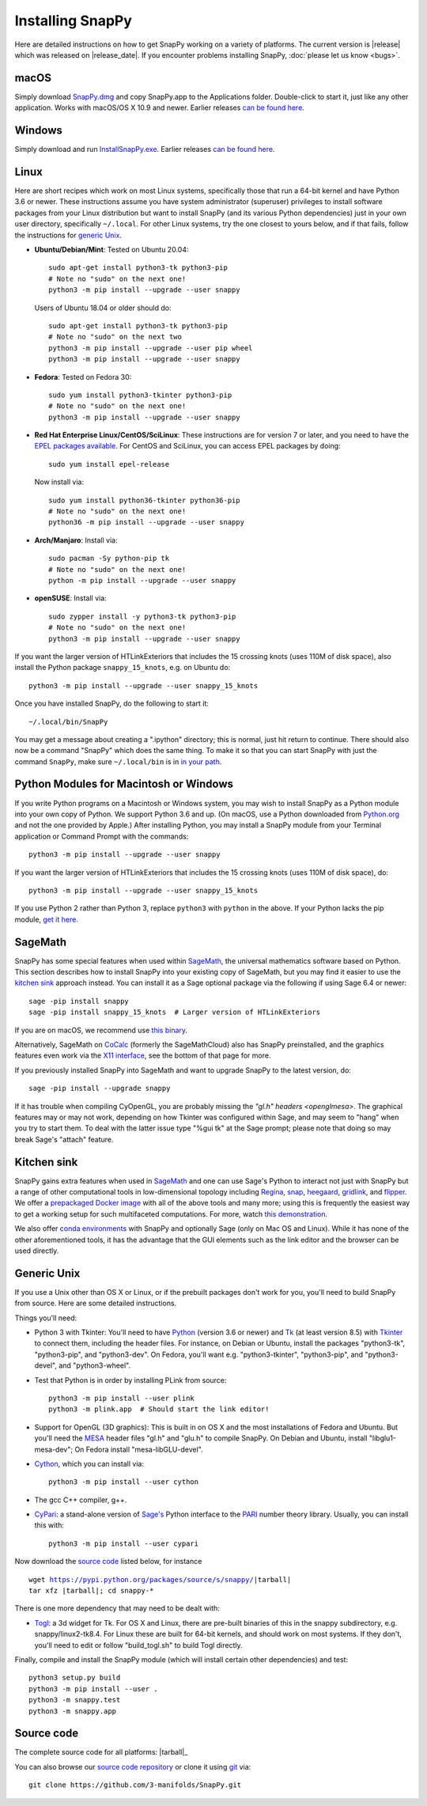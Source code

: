 .. Installing SnapPy

Installing SnapPy
=================

Here are detailed instructions on how to get SnapPy working on a
variety of platforms.  The current version is |release| which was released
on |release_date|.  If you encounter problems installing SnapPy,
:doc:`please let us know <bugs>`.

macOS
-----

Simply download `SnapPy.dmg
<https://github.com/3-manifolds/SnapPy/releases/latest/download/SnapPy.dmg>`_
and copy SnapPy.app to the Applications folder.  Double-click to start
it, just like any other application.  Works with macOS/OS X 10.9 and
newer.  Earlier releases `can be found here
<https://github.com/3-manifolds/SnapPy/releases/>`_.

Windows
-------

Simply download and run `InstallSnapPy.exe
<https://github.com/3-manifolds/SnapPy/releases/latest/download/InstallSnapPy.exe>`_.
Earlier releases `can be found here
<https://github.com/3-manifolds/SnapPy/releases/>`_.


Linux
-----

Here are short recipes which work on most Linux systems, specifically
those that run a 64-bit kernel and have Python 3.6 or newer. These
instructions assume you have system administrator (superuser)
privileges to install software packages from your Linux distribution
but want to install SnapPy (and its various Python dependencies) just
in your own user directory, specifically ``~/.local``.  For other
Linux systems, try the one closest to yours below, and if that fails,
follow the instructions for `generic Unix`_.

+ **Ubuntu/Debian/Mint**: Tested on Ubuntu 20.04::

    sudo apt-get install python3-tk python3-pip
    # Note no "sudo" on the next one!
    python3 -m pip install --upgrade --user snappy

  Users of Ubuntu 18.04 or older should do::

    sudo apt-get install python3-tk python3-pip
    # Note no "sudo" on the next two
    python3 -m pip install --upgrade --user pip wheel
    python3 -m pip install --upgrade --user snappy

+ **Fedora**: Tested on Fedora 30::

    sudo yum install python3-tkinter python3-pip
    # Note no "sudo" on the next one!
    python3 -m pip install --upgrade --user snappy

+ **Red Hat Enterprise Linux/CentOS/SciLinux**: These instructions
  are for version 7 or later, and you need to have the `EPEL packages
  available
  <https://fedoraproject.org/wiki/EPEL#How_can_I_use_these_extra_packages.3F>`_.
  For CentOS and SciLinux, you can access EPEL packages by doing::

    sudo yum install epel-release

  Now install via::

    sudo yum install python36-tkinter python36-pip
    # Note no "sudo" on the next one!
    python36 -m pip install --upgrade --user snappy

+ **Arch/Manjaro**: Install via::

    sudo pacman -Sy python-pip tk
    # Note no "sudo" on the next one!
    python -m pip install --upgrade --user snappy

+ **openSUSE**: Install via::

    sudo zypper install -y python3-tk python3-pip
    # Note no "sudo" on the next one!
    python3 -m pip install --upgrade --user snappy

If you want the larger version of HTLinkExteriors that includes the 15
crossing knots (uses 110M of disk space), also install the Python
package ``snappy_15_knots``, e.g. on Ubuntu do::

  python3 -m pip install --upgrade --user snappy_15_knots

Once you have installed SnapPy, do the following to start it::

    ~/.local/bin/SnapPy

You may get a message about creating a ".ipython" directory; this is
normal, just hit return to continue.  There should also now be a
command "SnapPy" which does the same thing.  To make it so that you
can start SnapPy with just the command ``SnapPy``, make sure
``~/.local/bin`` is in `in your path
<https://opensource.com/article/17/6/set-path-linux>`_.


Python Modules for Macintosh or Windows
---------------------------------------

If you write Python programs on a Macintosh or Windows system, you may
wish to install SnapPy as a Python module into your own copy of
Python.  We support Python 3.6 and up.  (On macOS, use a Python
downloaded from `Python.org <http://python.org>`_ and not the one
provided by Apple.)  After installing Python, you may install a SnapPy
module from your Terminal application or Command Prompt with the
commands::

    python3 -m pip install --upgrade --user snappy

If you want the larger version of HTLinkExteriors that includes the 15
crossing knots (uses 110M of disk space), do::

    python3 -m pip install --upgrade --user snappy_15_knots

If you use Python 2 rather than Python 3, replace ``python3`` with
``python`` in the above.  If your Python lacks the pip module, `get it
here <https://pip.pypa.io/en/stable/installing/>`_.


SageMath
--------

SnapPy has some special features when used within `SageMath
<http://sagemath.org>`_, the universal mathematics software based on
Python.  This section describes how to install SnapPy into your
existing copy of SageMath, but you may find it easier to use the
`kitchen sink`_ approach instead.  You can install it as a Sage
optional package via the following if using Sage 6.4 or newer::

  sage -pip install snappy
  sage -pip install snappy_15_knots  # Larger version of HTLinkExteriors

If you are on macOS, we recommend use `this binary
<https://github.com/3-manifolds/Sage_macOS/releases>`_.

Alternatively, SageMath on `CoCalc <https://cocalc.com/>`_ (formerly
the SageMathCloud) also has SnapPy preinstalled, and the graphics
features even work via the `X11 interface
<http://blog.sagemath.com/cocalc/2018/11/05/x11.html>`_, see the
bottom of that page for more.

If you previously installed SnapPy into SageMath and want to upgrade
SnapPy to the latest version, do::

  sage -pip install --upgrade snappy

If it has trouble when compiling CyOpenGL, you are probably missing
the `"gl.h" headers <openglmesa>`.  The graphical features may or may
not work, depending on how Tkinter was configured within Sage, and may
seem to "hang" when you try to start them.  To deal with the latter
issue type "%gui tk" at the Sage prompt; please note that doing so may
break Sage's "attach" feature.


Kitchen sink
------------

SnapPy gains extra features when used in `SageMath`_ and one can use
Sage's Python to interact not just with SnapPy but a range of other
computational tools in low-dimensional topology including
`Regina <http://regina-normal.github.io/>`_,
`snap <http://snap-pari.sourceforge.net>`_,
`heegaard <https://github.com/3-manifolds/heegaard>`_,
`gridlink <https://github.com/3-manifolds/gridlink>`_,
and `flipper <http://flipper.readthedocs.io>`_.
We offer a `prepackaged Docker image
<https://hub.docker.com/r/computop/sage/>`_ with all of the above tools
and many more; using this is frequently the easiest way to get a
working setup for such multifaceted computations.  For more, watch
`this demonstration <https://icerm.brown.edu/video_archive/?play=1992>`_.

We also offer `conda environments
<https://github.com/unhyperbolic/condaForSnapPy>`_ with SnapPy and
optionally Sage (only on Mac OS and Linux). While it has none of the
other aforementioned tools, it has the advantage that the GUI elements
such as the link editor and the browser can be used directly.


Generic Unix
------------

If you use a Unix other than OS X or Linux, or if the prebuilt
packages don't work for you, you'll need to build SnapPy from source.
Here are some detailed instructions.

Things you'll need:

- Python 3 with Tkinter: You'll need to have `Python
  <http://python.org>`_ (version 3.6 or newer) and `Tk
  <http://tcl.tk>`_ (at least version 8.5) with `Tkinter
  <http://wiki.python.org/moin/TkInter>`_ to connect them, including
  the header files.  For instance, on Debian or Ubuntu, install the
  packages "python3-tk", "python3-pip", and "python3-dev". On Fedora,
  you'll want e.g. "python3-tkinter", "python3-pip", and
  "python3-devel", and "python3-wheel".

- Test that Python is in order by installing PLink from source::

      python3 -m pip install --user plink
      python3 -m plink.app  # Should start the link editor!

.. _openglmesa:

- Support for OpenGL (3D graphics): This is built in on OS X and the
  most installations of Fedora and Ubuntu.  But you'll need the `MESA
  <http://www.mesa3d.org/>`_ header files "gl.h" and "glu.h" to compile
  SnapPy.  On Debian and Ubuntu, install "libglu1-mesa-dev"; On Fedora install
  "mesa-libGLU-devel".

- `Cython <http://cython.org>`_, which you can install via::

    python3 -m pip install --user cython

- The gcc C++ compiler, g++.

- `CyPari <https://pypi.python.org/pypi/cypari/>`_: a stand-alone version of
  `Sage's <http://sagemath.org>`_ Python interface to the
  `PARI <http://pari.math.u-bordeaux.fr/PARI>`_ number theory
  library.  Usually, you can install this with::

     python3 -m pip install --user cypari

Now download the `source code`_ listed below, for instance

.. parsed-literal::

   wget https://pypi.python.org/packages/source/s/snappy/|tarball|
   tar xfz |tarball|; cd snappy-*

There is one more dependency that may need to be dealt with:

- `Togl <http://togl.sf.net>`_: a 3d widget for Tk. For OS X and
  Linux, there are pre-built binaries of this in the snappy
  subdirectory, e.g. snappy/linux2-tk8.4.  For Linux these are built
  for 64-bit kernels, and should work on most systems.  If they don't,
  you'll need to edit or follow "build_togl.sh" to build Togl directly.

Finally, compile and install the SnapPy module (which will install
certain other dependencies) and test::

  python3 setup.py build
  python3 -m pip install --user .
  python3 -m snappy.test
  python3 -m snappy.app


Source code
-----------

The complete source code for all platforms: |tarball|_

You can also browse our `source code repository
<https://github.com/3-manifolds/SnapPy>`_ or clone it using `git
<https://git-scm.com/>`_ via::

  git clone https://github.com/3-manifolds/SnapPy.git
